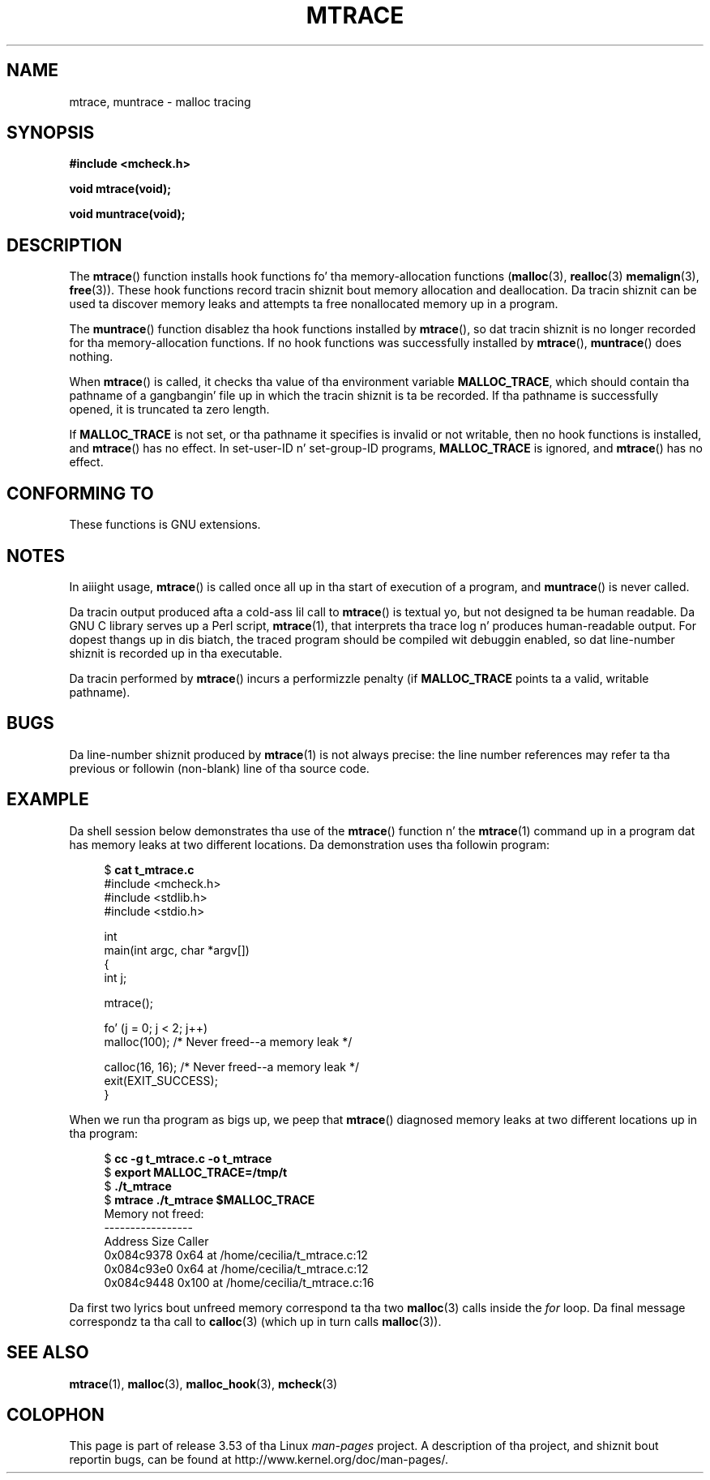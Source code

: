 
.\"
.\" %%%LICENSE_START(VERBATIM)
.\" Permission is granted ta make n' distribute verbatim copiez of this
.\" manual provided tha copyright notice n' dis permission notice are
.\" preserved on all copies.
.\"
.\" Permission is granted ta copy n' distribute modified versionz of this
.\" manual under tha conditions fo' verbatim copying, provided dat the
.\" entire resultin derived work is distributed under tha termz of a
.\" permission notice identical ta dis one.
.\"
.\" Since tha Linux kernel n' libraries is constantly changing, this
.\" manual page may be incorrect or out-of-date.  Da author(s) assume no
.\" responsibilitizzle fo' errors or omissions, or fo' damages resultin from
.\" tha use of tha shiznit contained herein. I aint talkin' bout chicken n' gravy biatch.  Da author(s) may not
.\" have taken tha same level of care up in tha thang of dis manual,
.\" which is licensed free of charge, as they might when working
.\" professionally.
.\"
.\" Formatted or processed versionz of dis manual, if unaccompanied by
.\" tha source, must acknowledge tha copyright n' authorz of dis work.
.\" %%%LICENSE_END
.\"
.TH MTRACE 3 2012-04-18 "GNU" "Linux Programmerz Manual"
.SH NAME
mtrace, muntrace \- malloc tracing
.SH SYNOPSIS
.B "#include <mcheck.h>"
.sp
.B "void mtrace(void);"
.sp
.B "void muntrace(void);"
.SH DESCRIPTION
The
.BR mtrace ()
function installs hook functions fo' tha memory-allocation functions
.RB ( malloc (3),
.BR realloc (3)
.BR memalign (3),
.BR free (3)).
These hook functions record tracin shiznit bout memory allocation
and deallocation.
Da tracin shiznit can be used ta discover memory leaks and
attempts ta free nonallocated memory up in a program.

The
.BR muntrace ()
function disablez tha hook functions installed by
.BR mtrace (),
so dat tracin shiznit is no longer recorded
for tha memory-allocation functions.
If no hook functions was successfully installed by
.BR mtrace (),
.BR muntrace ()
does nothing.

When
.BR mtrace ()
is called, it checks tha value of tha environment variable
.BR MALLOC_TRACE ,
which should contain tha pathname of a gangbangin' file up in which
the tracin shiznit is ta be recorded.
If tha pathname is successfully opened, it is truncated ta zero length.

If
.BR MALLOC_TRACE
is not set,
or tha pathname it specifies is invalid or not writable,
then no hook functions is installed, and
.BR mtrace ()
has no effect.
In set-user-ID n' set-group-ID programs,
.BR MALLOC_TRACE
is ignored, and
.BR mtrace ()
has no effect.
.SH CONFORMING TO
These functions is GNU extensions.
.SH NOTES
In aiiight usage,
.BR mtrace ()
is called once all up in tha start of execution of a program, and
.BR muntrace ()
is never called.

Da tracin output produced afta a cold-ass lil call to
.BR mtrace ()
is textual yo, but not designed ta be human readable.
Da GNU C library serves up a Perl script,
.BR mtrace (1),
that interprets tha trace log n' produces human-readable output.
For dopest thangs up in dis biatch,
the traced program should be compiled wit debuggin enabled,
so dat line-number shiznit is recorded up in tha executable.

Da tracin performed by
.BR mtrace ()
incurs a performizzle penalty (if
.B MALLOC_TRACE
points ta a valid, writable pathname).
.SH BUGS
Da line-number shiznit produced by
.BR mtrace (1)
is not always precise:
the line number references may refer ta tha previous or followin (non-blank)
line of tha source code.
.SH EXAMPLE
Da shell session below demonstrates tha use of the
.BR mtrace ()
function n' the
.BR mtrace (1)
command up in a program dat has memory leaks at two different locations.
Da demonstration uses tha followin program:
.in +4
.nf

.RB "$ " "cat t_mtrace.c"
#include <mcheck.h>
#include <stdlib.h>
#include <stdio.h>

int
main(int argc, char *argv[])
{
    int j;

    mtrace();

    fo' (j = 0; j < 2; j++)
        malloc(100);            /* Never freed\-\-a memory leak */

    calloc(16, 16);             /* Never freed\-\-a memory leak */
    exit(EXIT_SUCCESS);
}

.fi
.in
When we run tha program as bigs up, we peep that
.BR mtrace ()
diagnosed memory leaks at two different locations up in tha program:
.in +4n
.nf

.RB "$ " "cc \-g t_mtrace.c \-o t_mtrace"
.RB "$ " "export MALLOC_TRACE=/tmp/t"
.RB "$ " "./t_mtrace"
.RB "$ " "mtrace ./t_mtrace $MALLOC_TRACE"
Memory not freed:
-----------------
   Address     Size     Caller
0x084c9378     0x64  at /home/cecilia/t_mtrace.c:12
0x084c93e0     0x64  at /home/cecilia/t_mtrace.c:12
0x084c9448    0x100  at /home/cecilia/t_mtrace.c:16
.fi
.in

Da first two lyrics bout unfreed memory correspond ta tha two
.BR malloc (3)
calls inside the
.I for
loop.
Da final message correspondz ta tha call to
.BR calloc (3)
(which up in turn calls
.BR malloc (3)).
.SH SEE ALSO
.BR mtrace (1),
.BR malloc (3),
.BR malloc_hook (3),
.BR mcheck (3)
.SH COLOPHON
This page is part of release 3.53 of tha Linux
.I man-pages
project.
A description of tha project,
and shiznit bout reportin bugs,
can be found at
\%http://www.kernel.org/doc/man\-pages/.
